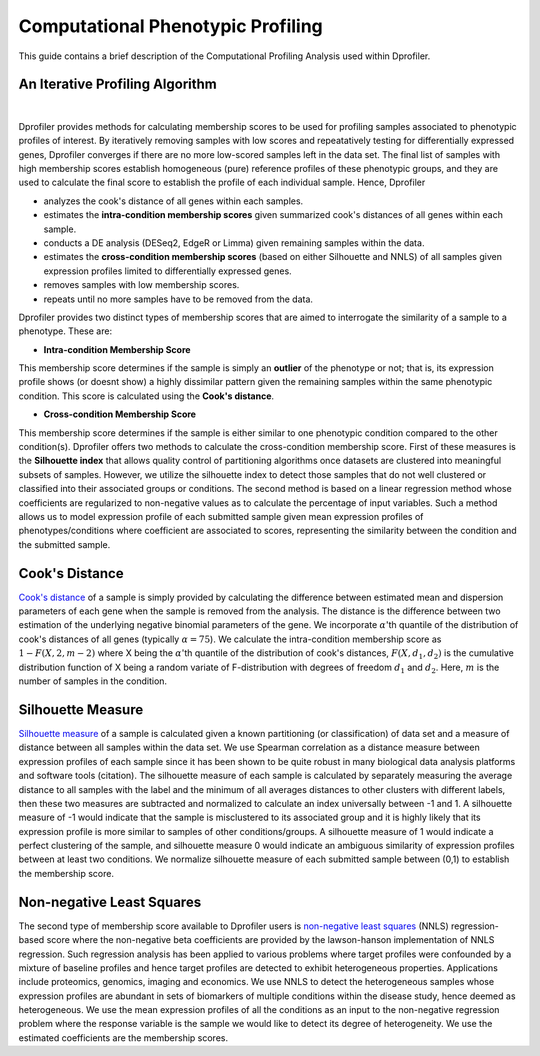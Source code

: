 *************************************
Computational Phenotypic Profiling
*************************************

This guide contains a brief description of the Computational Profiling Analysis used within Dprofiler. 


An Iterative Profiling Algorithm
================================

.. image:: ../dprofiler_pics2/ComputationalProfiling.png
	:align: center
	:width: 60%

|

Dprofiler provides methods for calculating membership scores to be used for profiling samples associated to phenotypic profiles of interest. By iteratively removing samples with low scores and repeatatively testing for differentially expressed genes, Dprofiler converges if there are no more low-scored samples left in the data set. The final list of samples with high membership scores establish homogeneous (pure) reference profiles of these phenotypic groups, and they are used to calculate the final score to establish the profile of each individual sample. Hence, Dprofiler

* analyzes the cook's distance of all genes within each samples.
* estimates the **intra-condition membership scores** given summarized cook's distances of all genes within each sample.
* conducts a DE analysis (DESeq2, EdgeR or Limma) given remaining samples within the data.
* estimates the **cross-condition membership scores** (based on either Silhouette and NNLS) of all samples given expression profiles limited to differentially expressed genes.
* removes samples with low membership scores.
* repeats until no more samples have to be removed from the data.

Dprofiler provides two distinct types of membership scores that are aimed to interrogate the similarity of a sample to a phenotype. These are: 

* **Intra-condition Membership Score**

This membership score determines if the sample is simply an **outlier** of the phenotype or not; that is, its expression profile shows (or doesnt show) a highly dissimilar pattern given the remaining samples within the same phenotypic condition. This score is calculated using the **Cook's distance**. 

* **Cross-condition Membership Score**

This membership score determines if the sample is either similar to one phenotypic condition compared to the other condition(s). Dprofiler offers two methods to calculate the cross-condition membership score. First of these measures is the **Silhouette index** that allows quality control of partitioning algorithms once datasets are clustered into meaningful subsets of samples. However, we utilize the silhouette index to detect those samples that do not well clustered or classified into their associated groups or conditions. The second method is based on a linear regression method whose coefficients are regularized to non-negative values as to calculate the percentage of input variables. Such a method allows us to model expression profile of each submitted sample given mean expression profiles of phenotypes/conditions where coefficient are associated to scores, representing the similarity between the condition and the submitted sample. 

Cook's Distance
===============

`Cook's distance <https://en.wikipedia.org/wiki/Cook%27s_distance)>`_ of a sample is simply provided by calculating the difference between estimated mean and dispersion parameters of each gene when the sample is removed from the analysis. The distance is the difference between two estimation of the underlying negative binomial parameters of the gene. We incorporate :math:`\alpha`'th quantile of the distribution of cook's distances of all genes (typically :math:`\alpha=75`). We calculate the intra-condition membership score as :math:`1-F(X,2,m-2)` where X being the :math:`\alpha`'th quantile of the distribution of cook's distances, :math:`F(X, d_{1}, d_{2})` is the cumulative distribution function of X being a random variate of F-distribution with degrees of freedom :math:`d_{1}` and :math:`d_{2}`. Here, :math:`m` is the number of samples in the condition. 

Silhouette Measure
==================

`Silhouette measure <https://en.wikipedia.org/wiki/Silhouette_(clustering)>`_ of a sample is calculated given a known partitioning (or classification) of data set and a measure of distance between all samples within the data set. We use Spearman correlation as a distance measure between expression profiles of each sample since it has been shown to be quite robust in many biological data analysis platforms and software tools (citation). The silhouette measure of each sample is calculated by separately measuring the average distance to all samples with the label and the minimum of all averages distances to other clusters with different labels, then these two measures are subtracted and normalized to calculate an index universally between -1 and 1. A silhouette measure of -1 would indicate that the sample is misclustered to its associated group and it is highly likely that its expression profile is more similar to samples of other conditions/groups. A silhouette measure of 1 would indicate a perfect clustering of the sample, and silhouette measure 0 would indicate an ambiguous similarity of expression profiles between at least two conditions. We normalize silhouette measure of each submitted sample between (0,1) to establish the membership score.  

Non-negative Least Squares
==========================

The second type of membership score available to Dprofiler users is `non-negative least squares <https://en.wikipedia.org/wiki/Non-negative_least_squares>`_ (NNLS) regression-based score where the non-negative beta coefficients are provided by the lawson-hanson implementation of NNLS regression. Such regression analysis has been applied to various problems where target profiles were confounded by a mixture of baseline profiles and hence target profiles are detected to exhibit heterogeneous properties. Applications include proteomics, genomics, imaging and economics. We use NNLS to detect the heterogeneous samples whose expression profiles are abundant in sets of biomarkers of multiple conditions within the disease study, hence deemed as heterogeneous. We use the mean expression profiles of all the conditions as an input to the non-negative regression problem where the response variable is the sample we would like to detect its degree of heterogeneity. We use the estimated coefficients are the membership scores. 
